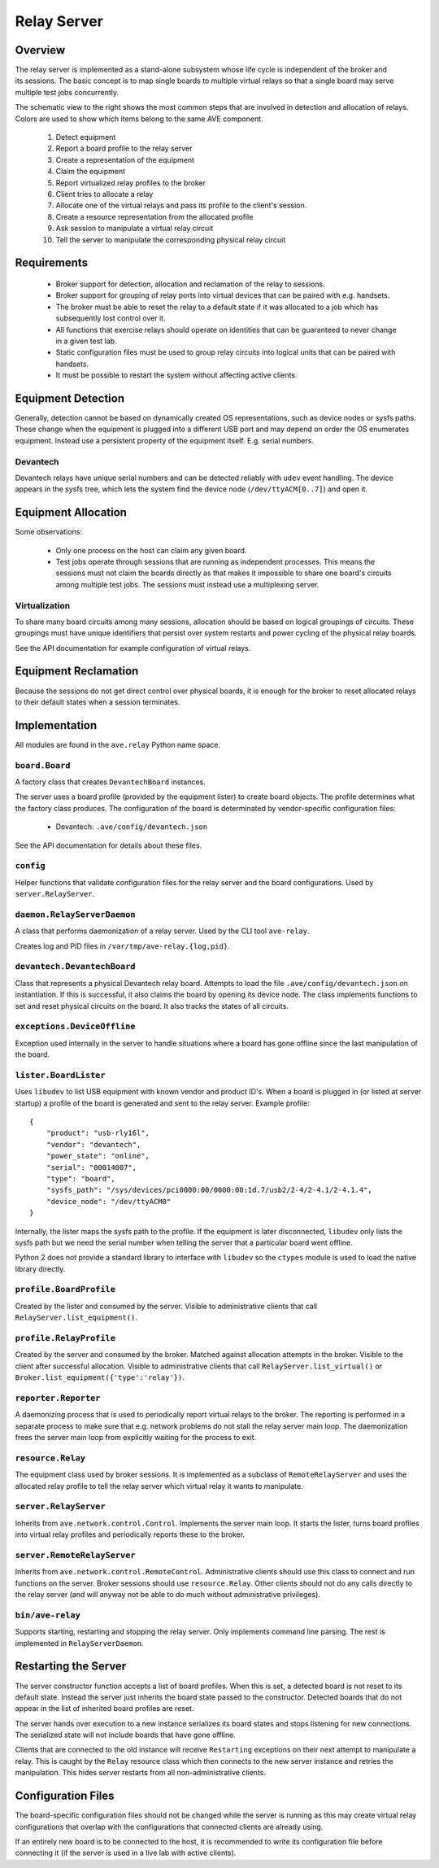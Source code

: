 Relay Server
============

Overview
--------
.. figure:: system.jpg
    :align: right

The relay server is implemented as a stand-alone subsystem whose life cycle is
independent of the broker and its sessions. The basic concept is to map single
boards to multiple virtual relays so that a single board may serve multiple test
jobs concurrently.

The schematic view to the right shows the most common steps that are involved in
detection and allocation of relays. Colors are used to show which items belong
to the same AVE component.

 #. Detect equipment
 #. Report a board profile to the relay server
 #. Create a representation of the equipment
 #. Claim the equipment
 #. Report virtualized relay profiles to the broker
 #. Client tries to allocate a relay
 #. Allocate one of the virtual relays and pass its profile to the client's
    session.
 #. Create a resource representation from the allocated profile
 #. Ask session to manipulate a virtual relay circuit
 #. Tell the server to manipulate the corresponding physical relay circuit

Requirements
------------
 * Broker support for detection, allocation and reclamation of the relay to
   sessions.
 * Broker support for grouping of relay ports into virtual devices that can be
   paired with e.g. handsets.
 * The broker must be able to reset the relay to a default state if it was
   allocated to a job which has subsequently lost control over it.
 * All functions that exercise relays should operate on identities that can be
   guaranteed to never change in a given test lab.
 * Static configuration files must be used to group relay circuits into logical
   units that can be paired with handsets.
 * It must be possible to restart the system without affecting active clients.

Equipment Detection
-------------------
Generally, detection cannot be based on dynamically created OS representations,
such as device nodes or sysfs paths. These change when the equipment is plugged
into a different USB port and may depend on order the OS enumerates equipment.
Instead use a persistent property of the equipment itself. E.g. serial numbers.
 
Devantech
^^^^^^^^^
Devantech relays have unique serial numbers and can be detected reliably with
``udev`` event handling. The device appears in the sysfs tree, which lets the
system find the device node (``/dev/ttyACM[0..7]``) and open it.

Equipment Allocation
--------------------
Some observations:

 * Only one process on the host can claim any given board.
 * Test jobs operate through sessions that are running as independent processes.
   This means the sessions must not claim the boards directly as that makes it
   impossible to share one board's circuits among multiple test jobs. The
   sessions must instead use a multiplexing server.

Virtualization
^^^^^^^^^^^^^^
To share many board circuits among many sessions, allocation should be based on
logical groupings of circuits. These groupings must have unique identifiers that
persist over system restarts and power cycling of the physical relay boards.

See the API documentation for example configuration of virtual relays.

Equipment Reclamation
---------------------
Because the sessions do not get direct control over physical boards, it is
enough for the broker to reset allocated relays to their default states when a
session terminates.

Implementation
--------------
All modules are found in the ``ave.relay`` Python name space.

``board.Board``
^^^^^^^^^^^^^^^
A factory class that creates ``DevantechBoard`` instances.

The server uses a board profile (provided by the equipment lister) to create
board objects. The profile determines what the factory class produces. The
configuration of the board is determinated by vendor-specific configuration
files:

 * Devantech: ``.ave/config/devantech.json``

See the API documentation for details about these files.

``config``
^^^^^^^^^^
Helper functions that validate configuration files for the relay server and the
board configurations. Used by ``server.RelayServer``.

``daemon.RelayServerDaemon``
^^^^^^^^^^^^^^^^^^^^^^^^^^^^
A class that performs daemonization of a relay server. Used by the CLI tool
``ave-relay``.

Creates log and PID files in ``/var/tmp/ave-relay.{log,pid}``.

``devantech.DevantechBoard``
^^^^^^^^^^^^^^^^^^^^^^^^^^^^
Class that represents a physical Devantech relay board. Attempts to load the
file ``.ave/config/devantech.json`` on instantiation. If this is successful, it
also claims the board by opening its device node. The class implements functions
to set and reset physical circuits on the board. It also tracks the states of
all circuits.

``exceptions.DeviceOffline``
^^^^^^^^^^^^^^^^^^^^^^^^^^^^
Exception used internally in the server to handle situations where a board has
gone offline since the last manipulation of the board.

``lister.BoardLister``
^^^^^^^^^^^^^^^^^^^^^^
Uses ``libudev`` to list USB equipment with known vendor and product ID's. When
a board is plugged in (or listed at server startup) a profile of the board is
generated and sent to the relay server. Example profile::

    {
        "product": "usb-rly16l", 
        "vendor": "devantech", 
        "power_state": "online", 
        "serial": "00014007", 
        "type": "board", 
        "sysfs_path": "/sys/devices/pci0000:00/0000:00:1d.7/usb2/2-4/2-4.1/2-4.1.4", 
        "device_node": "/dev/ttyACM0"
    }

Internally, the lister maps the sysfs path to the profile. If the equipment is
later disconnected, ``libudev`` only lists the sysfs path but we need the serial
number when telling the server that a particular board went offline.

Python 2 does not provide a standard library to interface with ``libudev`` so
the ``ctypes`` module is used to load the native library directly.

``profile.BoardProfile``
^^^^^^^^^^^^^^^^^^^^^^^^
Created by the lister and consumed by the server. Visible to administrative
clients that call ``RelayServer.list_equipment()``.

``profile.RelayProfile``
^^^^^^^^^^^^^^^^^^^^^^^^
Created by the server and consumed by the broker. Matched against allocation
attempts in the broker. Visible to the client after successful allocation.
Visible to administrative clients that call ``RelayServer.list_virtual()`` or
``Broker.list_equipment({'type':'relay'})``.

``reporter.Reporter``
^^^^^^^^^^^^^^^^^^^^^
A daemonizing process that is used to periodically report virtual relays to the
broker. The reporting is performed in a separate process to make sure that e.g.
network problems do not stall the relay server main loop. The daemonization
frees the server main loop from explicitly waiting for the process to exit.

``resource.Relay``
^^^^^^^^^^^^^^^^^^
The equipment class used by broker sessions. It is implemented as a subclass of
``RemoteRelayServer`` and uses the allocated relay profile to tell the relay
server which virtual relay it wants to manipulate.

``server.RelayServer``
^^^^^^^^^^^^^^^^^^^^^^
Inherits from ``ave.network.control.Control``. Implements the server main loop.
It starts the lister, turns board profiles into virtual relay profiles and
periodically reports these to the broker.

``server.RemoteRelayServer``
^^^^^^^^^^^^^^^^^^^^^^^^^^^^
Inherits from ``ave.network.control.RemoteControl``. Administrative clients
should use this class to connect and run functions on the server. Broker
sessions should use ``resource.Relay``. Other clients should not do any calls
directly to the relay server (and will anyway not be able to do much without
administrative privileges).

``bin/ave-relay``
^^^^^^^^^^^^^^^^^
Supports starting, restarting and stopping the relay server. Only implements
command line parsing. The rest is implemented in ``RelayServerDaemon``.

Restarting the Server
---------------------
The server constructor function accepts a list of board profiles. When this is
set, a detected board is not reset to its default state. Instead the server just
inherits the board state passed to the constructor. Detected boards that do not
appear in the list of inherited board profiles are reset.

The server hands over execution to a new instance serializes its board states
and stops listening for new connections. The serialized state will not include
boards that have gone offline.

Clients that are connected to the old instance will receive ``Restarting``
exceptions on their next attempt to manipulate a relay. This is caught by the
``Relay`` resource class which then connects to the new server instance and
retries the manipulation. This hides server restarts from all non-administrative
clients.

Configuration Files
-------------------
The board-specific configuration files should not be changed while the server
is running as this may create virtual relay configurations that overlap with
the configurations that connected clients are already using.

If an entirely new board is to be connected to the host, it is recommended to
write its configuration file before connecting it (if the server is used in a
live lab with active clients).
